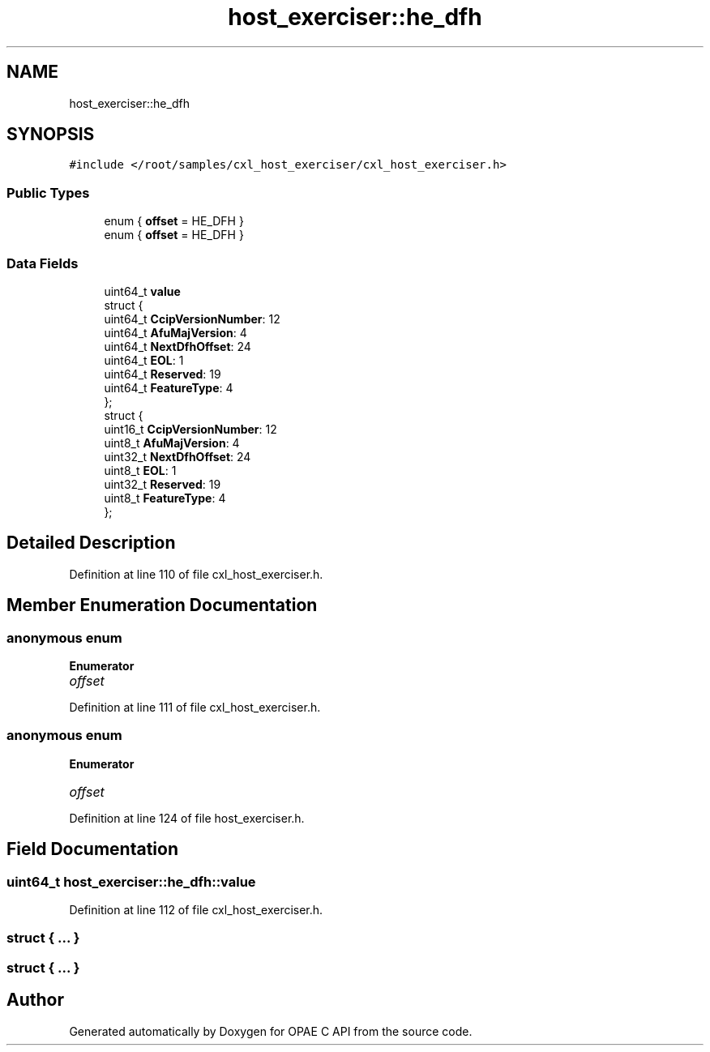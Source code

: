 .TH "host_exerciser::he_dfh" 3 "Fri Feb 23 2024" "Version -.." "OPAE C API" \" -*- nroff -*-
.ad l
.nh
.SH NAME
host_exerciser::he_dfh
.SH SYNOPSIS
.br
.PP
.PP
\fC#include </root/samples/cxl_host_exerciser/cxl_host_exerciser\&.h>\fP
.SS "Public Types"

.in +1c
.ti -1c
.RI "enum { \fBoffset\fP = HE_DFH }"
.br
.ti -1c
.RI "enum { \fBoffset\fP = HE_DFH }"
.br
.in -1c
.SS "Data Fields"

.in +1c
.ti -1c
.RI "uint64_t \fBvalue\fP"
.br
.ti -1c
.RI "struct {"
.br
.ti -1c
.RI "uint64_t \fBCcipVersionNumber\fP: 12"
.br
.ti -1c
.RI "uint64_t \fBAfuMajVersion\fP: 4"
.br
.ti -1c
.RI "uint64_t \fBNextDfhOffset\fP: 24"
.br
.ti -1c
.RI "uint64_t \fBEOL\fP: 1"
.br
.ti -1c
.RI "uint64_t \fBReserved\fP: 19"
.br
.ti -1c
.RI "uint64_t \fBFeatureType\fP: 4"
.br
.ti -1c
.RI "}; "
.br
.ti -1c
.RI "struct {"
.br
.ti -1c
.RI "uint16_t \fBCcipVersionNumber\fP: 12"
.br
.ti -1c
.RI "uint8_t \fBAfuMajVersion\fP: 4"
.br
.ti -1c
.RI "uint32_t \fBNextDfhOffset\fP: 24"
.br
.ti -1c
.RI "uint8_t \fBEOL\fP: 1"
.br
.ti -1c
.RI "uint32_t \fBReserved\fP: 19"
.br
.ti -1c
.RI "uint8_t \fBFeatureType\fP: 4"
.br
.ti -1c
.RI "}; "
.br
.in -1c
.SH "Detailed Description"
.PP 
Definition at line 110 of file cxl_host_exerciser\&.h\&.
.SH "Member Enumeration Documentation"
.PP 
.SS "anonymous enum"

.PP
\fBEnumerator\fP
.in +1c
.TP
\fB\fIoffset \fP\fP
.PP
Definition at line 111 of file cxl_host_exerciser\&.h\&.
.SS "anonymous enum"

.PP
\fBEnumerator\fP
.in +1c
.TP
\fB\fIoffset \fP\fP
.PP
Definition at line 124 of file host_exerciser\&.h\&.
.SH "Field Documentation"
.PP 
.SS "uint64_t host_exerciser::he_dfh::value"

.PP
Definition at line 112 of file cxl_host_exerciser\&.h\&.
.SS "struct { \&.\&.\&. } "

.SS "struct { \&.\&.\&. } "


.SH "Author"
.PP 
Generated automatically by Doxygen for OPAE C API from the source code\&.
